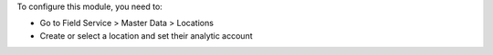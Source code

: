 To configure this module, you need to:

* Go to Field Service > Master Data > Locations
* Create or select a location and set their analytic account
